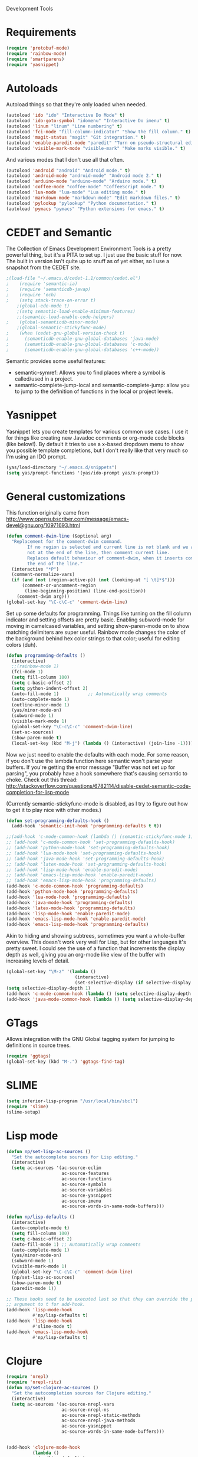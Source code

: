 Development Tools

* Requirements
  #+begin_src emacs-lisp
(require 'protobuf-mode)
(require 'rainbow-mode)
(require 'smartparens)
(require 'yasnippet)
  #+end_src

* Autoloads
  Autoload things so that they're only loaded when needed.

  #+begin_src emacs-lisp
(autoload 'ido "ido" "Interactive Do Mode" t)
(autoload 'ido-goto-symbol "idomenu" "Interactive Do imenu" t)
(autoload 'linum "linum" "Line numbering" t)
(autoload 'fci-mode "fill-column-indicator" "Show the fill column." t)
(autoload 'magit-status "magit" "Git integration." t)
(autoload 'enable-paredit-mode "paredit" "Turn on pseudo-structural editing of Lisp code." t)
(autoload 'visible-mark-mode "visible-mark" "Make marks visible." t)
  #+end_src

  And various modes that I don't use all that often.

  #+begin_src emacs-lisp
(autoload 'android "android" "Android mode." t)
(autoload 'android-mode "android-mode" "Android mode 2." t)
(autoload 'arduino-mode "arduino-mode" "Arduino mode." t)
(autoload 'coffee-mode "coffee-mode" "CoffeeScript mode." t)
(autoload 'lua-mode "lua-mode" "Lua editing mode." t)
(autoload 'markdown-mode "markdown-mode" "Edit markdown files." t)
(autoload 'pylookup "pylookup" "Python documentation." t)
(autoload 'pymacs "pymacs" "Python extensions for emacs." t)
  #+end_src

* CEDET and Semantic
  The Collection of Emacs Development Environment Tools is a pretty powerful thing, but it's a PITA
  to set up. I just use the basic stuff for now. The built in version isn't quite up to snuff as of
  yet either, so I use a snapshot from the CEDET site.

  #+begin_src emacs-lisp
;(load-file "~/.emacs.d/cedet-1.1/common/cedet.el")
;    (require 'semantic-ia)
;    (require 'semanticdb-javap)
;    (require 'ecb)
;    (setq stack-trace-on-error t)
    ;(global-ede-mode t)
    ;(setq semantic-load-enable-minimum-features)
    ;;(semantic-load-enable-code-helpers)
;    (global-semanticdb-minor-mode)
    ;(global-semantic-stickyfunc-mode)
;    (when (cedet-gnu-global-version-check t)
;      (semanticdb-enable-gnu-global-databases 'java-mode)
;      (semanticdb-enable-gnu-global-databases 'c-mode)
;      (semanticdb-enable-gnu-global-databases 'c++-mode))
  #+end_src

  Semantic provides some useful features:
  - semantic-symref: Allows you to find places where a symbol is called/used in a project.
  - semantic-complete-jump-local and semantic-complete-jump: allow you to jump to the definition of
    functions in the local or project levels.

* Yasnippet
  Yasnippet lets you create templates for various common use cases. I use it for things like
  creating new Javadoc comments or org-mode code blocks (like below!). By default it tries to use a
  x-based dropdown menu to show you possible template completions, but I don't really like that very
  much so I'm using an IDO prompt.

  #+begin_src emacs-lisp
(yas/load-directory "~/.emacs.d/snippets")
(setq yas/prompt-functions '(yas/ido-prompt yas/x-prompt))
  #+end_src

* General customizations
  This function originally came from
  http://www.opensubscriber.com/message/emacs-devel@gnu.org/10971693.html

  #+begin_src emacs-lisp
    (defun comment-dwim-line (&optional arg)
      "Replacement for the comment-dwim command.
            If no region is selected and current line is not blank and we are
            not at the end of the line, then comment current line.
            Replaces default behaviour of comment-dwim, when it inserts comment at
            the end of the line."
      (interactive "*P")
      (comment-normalize-vars)
      (if (and (not (region-active-p)) (not (looking-at "[ \t]*$")))
          (comment-or-uncomment-region
           (line-beginning-position) (line-end-position))
        (comment-dwim arg)))
    (global-set-key "\C-c\C-c" 'comment-dwim-line)
  #+end_src



  Set up some defaults for programming. Things like turning on the fill column indicator and setting
  offsets are pretty basic. Enabling subword-mode for moving in camelcased variables, and setting
  show-paren-mode on to show matching delimiters are super useful. Rainbow mode changes the color of
  the background behind hex color strings to that color; useful for editing colors (duh).

  #+begin_src emacs-lisp
    (defun programming-defaults ()
      (interactive)
      ;;(rainbow-mode 1)
      (fci-mode 1)
      (setq fill-column 100)
      (setq c-basic-offset 2)
      (setq python-indent-offset 2)
      (auto-fill-mode 1)           ;; Automatically wrap comments
      (auto-complete-mode 1)
      (outline-minor-mode 1)
      (yas/minor-mode-on)
      (subword-mode 1)
      (visible-mark-mode 1)
      (global-set-key "\C-c\C-c" 'comment-dwim-line)
      (set-ac-sources)
      (show-paren-mode t)
      (local-set-key (kbd "M-j") (lambda () (interactive) (join-line -1))))
  #+end_src

  Now we just need to enable the defaults with each mode. For some reason, if you don't use the
  lambda function here semantic won't parse your buffers. If you're getting the error message
  "Buffer was not set up for parsing", you probably have a hook somewhere that's causing semantic to
  choke. Check out this thread:
  http://stackoverflow.com/questions/6782114/disable-cedet-semantic-code-completion-for-lisp-mode

  (Currently semantic-stickyfunc-mode is disabled, as I try to figure out how to get it to play nice
  with other modes.)

  #+begin_src emacs-lisp
    (defun set-programming-defaults-hook ()
      (add-hook 'semantic-init-hook 'programming-defaults t t))
    
    ;;(add-hook 'c-mode-common-hook (lambda () (semantic-stickyfunc-mode 1)))
    ;; (add-hook 'c-mode-common-hook 'set-programming-defaults-hook)
    ;; (add-hook 'python-mode-hook 'set-programming-defaults-hook)
    ;; (add-hook 'lua-mode-hook 'set-programming-defaults-hook)
    ;; (add-hook 'java-mode-hook 'set-programming-defaults-hook)
    ;; (add-hook 'latex-mode-hook 'set-programming-defaults-hook)
    ;; (add-hook 'lisp-mode-hook 'enable-paredit-mode)
    ;; (add-hook 'emacs-lisp-mode-hook 'enable-paredit-mode)
    ;; (add-hook 'emacs-lisp-mode-hook 'programming-defaults)
    (add-hook 'c-mode-common-hook 'programming-defaults)
    (add-hook 'python-mode-hook 'programming-defaults)
    (add-hook 'lua-mode-hook 'programming-defaults)
    (add-hook 'java-mode-hook 'programming-defaults)
    (add-hook 'latex-mode-hook 'programming-defaults)
    (add-hook 'lisp-mode-hook 'enable-paredit-mode)
    (add-hook 'emacs-lisp-mode-hook 'enable-paredit-mode)
    (add-hook 'emacs-lisp-mode-hook 'programming-defaults)
  #+end_src

  Akin to hiding and showing subtrees, sometimes you want a whole-buffer overview. This doesn't work
  very well for Lisp, but for other languages it's pretty sweet. I could see the use of a function
  that increments the display depth as well, giving you an org-mode like view of the buffer with
  increasing levels of detail.

  #+begin_src emacs-lisp
(global-set-key "\M-z" '(lambda ()
                          (interactive)
                          (set-selective-display (if selective-display nil 3))))
(setq selective-display-depth 1)
(add-hook 'c-mode-common-hook (lambda () (setq selective-display-depth 3)))
(add-hook 'java-mode-common-hook (lambda () (setq selective-display-depth 3)))
  #+end_src

* GTags
  Allows integration with the GNU Global tagging system for jumping to definitions in source trees.

  #+begin_src emacs-lisp
    (require 'ggtags)
    (global-set-key (kbd "M-.") 'ggtags-find-tag)
  #+end_src

* SLIME

  #+begin_src emacs-lisp
(setq inferior-lisp-program "/usr/local/bin/sbcl")
(require 'slime)
(slime-setup)
  #+end_src

* Lisp mode

  #+begin_src emacs-lisp
    (defun np/set-lisp-ac-sources ()
      "Set the autocomplete sources for Lisp editing."
      (interactive)
      (setq ac-sources '(ac-source-eclim
                         ac-source-features
                         ac-source-functions
                         ac-source-symbols
                         ac-source-variables
                         ac-source-yasnippet
                         ac-source-imenu
                         ac-source-words-in-same-mode-buffers)))

    (defun np/lisp-defaults ()
      (interactive)
      (auto-complete-mode t)
      (setq fill-column 100)
      (setq c-basic-offset 2)
      (auto-fill-mode 1) ;; Automatically wrap comments
      (auto-complete-mode 1)
      (yas/minor-mode-on)
      (subword-mode 1)
      (visible-mark-mode 1)
      (global-set-key "\C-c\C-c" 'comment-dwim-line)
      (np/set-lisp-ac-sources)
      (show-paren-mode t)
      (paredit-mode 1))

    ;; These hooks need to be executed last so that they can override the previous ones, so set 'append'
    ;; argument to t for add-hook.
    (add-hook 'lisp-mode-hook
              #'np/lisp-defaults t)
    (add-hook 'lisp-mode-hook
              #'slime-mode t)
    (add-hook 'emacs-lisp-mode-hook
              #'np/lisp-defaults t)

  #+end_src

* Clojure
  #+begin_src emacs-lisp
    (require 'nrepl)
    (require 'nrepl-ritz)
    (defun np/set-clojure-ac-sources ()
      "Set the autocompletion sources for Clojure editing."
      (interactive)
      (setq ac-sources '(ac-source-nrepl-vars
                         ac-source-nrepl-ns
                         ac-source-nrepl-static-methods
                         ac-source-nrepl-java-methods
                         ac-source-yasnippet
                         ac-source-words-in-same-mode-buffers)))


    (add-hook 'clojure-mode-hook
              (lambda ()
                (np/lisp-defaults)
                (np/set-clojure-ac-sources)) t)

    (setq nrepl-hide-special-buffers t)
    (setq nrepl-popup-stacktraces-in-repl t)
    (setq nrepl-history-file "~/.emacs.d/nrepl-history")
    (load-file "/Users/nick/dev/nrepl-inspect/nrepl-inspect.el")
    (define-key nrepl-mode-map (kbd "C-c C-i") 'nrepl-inspect)

    (defun pnh-clojure-mode-eldoc-hook ()
      (add-hook 'clojure-mode-hook 'turn-on-eldoc-mode)
      (add-hook 'nrepl-interaction-mode-hook 'nrepl-turn-on-eldoc-mode)
      (nrepl-enable-on-existing-clojure-buffers))

    (add-hook 'nrepl-connected-hook #'pnh-clojure-mode-eldoc-hook)
    (add-hook 'nrepl-mode-hook 'subword-mode)

    ;; Auto completion for NREPL
    (require 'ac-nrepl)
    (add-hook 'nrepl-mode-hook 'ac-nrepl-setup)
  #+end_src

* Java
  When documenting code it's nice to make links, but it's a little bit of a hassle to do them
  manually. Lucky for you, I wrote something to fix that.

  #+begin_src emacs-lisp
(defun make-javadoc-link ()
  "Create a Javadoc link from the word under point."
  (interactive)
  (if (looking-back "[^[:space:]]" 1) (backward-word))
  (insert "{@link ")
  (forward-word)
  (insert "}"))

(add-hook 'java-mode-hook (lambda () (local-set-key (kbd "C-c C-l") 'make-javadoc-link)))
  #+end_src

* Markdown

  #+begin_src emacs-lisp
(add-hook 'markdown-mode-hook 'auto-fill-mode)
(add-to-list 'auto-mode-alist '("\\.md$" . markdown-mode))
(add-to-list 'auto-mode-alist '("\\.markdown$" . markdown-mode))
  #+end_src

* Processing

  #+begin_src emacs-lisp
(autoload 'processing-mode "processing-mode" "Processing mode" t)
(add-to-list 'auto-mode-alist '("\\.pde$" . processing-mode))
(setq processing-location "/usr/share/processing")
  #+end_src

* Lua

  #+begin_src emacs-lisp
;; Lua mode
(add-to-list 'auto-mode-alist '("\\.lua$" . lua-mode))
(add-to-list 'interpreter-mode-alist '("lua" .lua-mode))
  #+end_src
* Python

  #+begin_src emacs-lisp
(setq python-indent 2)
(autoload 'pylookup-lookup "pylookup")
(autoload 'pylookup-update "pylookup")
(setq pylookup-program
      "~/.emacs.d/pylookup/pylookup.py")
(setq pylookup-db-file
      "~/.emacs.d/pylookup/pylookup.db")
(global-set-key "\C-c?" 'pylookup-lookup)
(setq browse-url-browser-function 'w3m-browse-url)
  #+end_src

* Protobuf

  #+begin_src emacs-lisp
(add-to-list 'auto-mode-alist '("\\.proto$" . protobuf-mode))
  #+end_src
* C++
  Convert mangled C++ names to their legible form. Useful for reading assembly output from the
  compiler or GCC analyses.

  #+begin_src emacs-lisp
(defun demangle (&optional b e)
  (interactive "r")
  (shell-command-on-region b e "c++filt"))
  #+end_src

  Jump to the header for a given source file.
  #+begin_src emacs-lisp
(add-hook 'c-mode-common-hook
          (lambda()
            (local-set-key (kbd "C-c o") 'ff-find-other-file)))
  #+end_src

